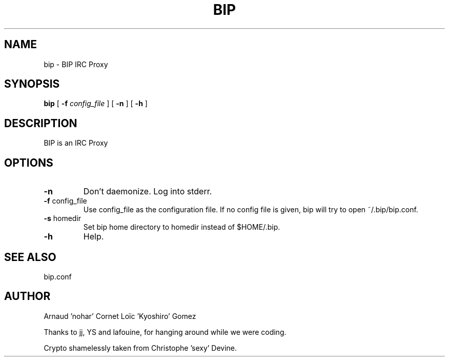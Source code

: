 .TH BIP 1 "10 October 2005"

.SH NAME

bip \- BIP IRC Proxy

.SH SYNOPSIS

\fBbip\fP [ \fB-f\fP \fIconfig_file\fP ] [ \fB-n\fP ] [ \fB-h\fP ] 

.SH DESCRIPTION

BIP is an IRC Proxy

.SH OPTIONS

.TP
\fB-n\fP
Don't daemonize. Log into stderr.

.TP
\fB-f\fP config_file
Use config_file as the configuration file. 
If no config file is given, bip will try to open ~/.bip/bip.conf.

.TP
\fB-s\fP homedir
Set bip home directory to homedir instead of $HOME/.bip.

.TP
\fB-h\fP
Help.

.SH SEE ALSO

bip.conf

.SH AUTHOR

Arnaud 'nohar' Cornet
Loïc 'Kyoshiro' Gomez

Thanks to jj, YS and lafouine, for hanging around while we were coding.

Crypto shamelessly taken from Christophe 'sexy' Devine.

